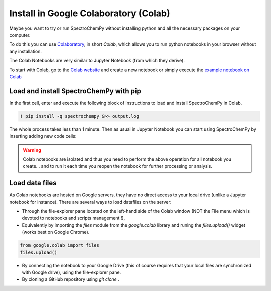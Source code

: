 .. _install_colab:

****************************************
Install in Google Colaboratory (Colab)
****************************************

Maybe you want to try or run SpectroChemPy without installing python and all the
necessary packages on your computer.

To do this you can use
`Colaboratory <https://colab.research.google.com/notebooks/intro.ipynb?hl=en#>`__,
in short `Colab`, which allows you to run python notebooks in your browser without any
installation.

The Colab Notebooks are very similar to Jupyter Notebook (from which they derive).

To start with Colab, go to the
`Colab website <https://colab.research.google.com/notebooks/intro.ipynb#recent=true>`__
and create a new notebook or simply execute the `example notebook on Colab <https://colab.research.google.com/github/spectrochempy/spectrochempy_tutorials/blob/main/colab/spectrochempy_on_colaboratory.ipynb>`__  |Open in Colab|

.. |Open in Colab| image:: https://colab.research.google.com/assets/colab-badge.svg
   :target: https://colab.research.google.com/github/spectrochempy/spectrochempy_tutorials/blob/main/colab/spectrochempy_on_colaboratory.ipynb

Load and install SpectroChemPy with pip
---------------------------------------

In the first cell, enter and execute the following block of instructions to load and
install SpectroChemPy in Colab.

.. sourcecode:: ipython3

    ! pip install -q spectrochempy &>> output.log

The whole process takes less than 1 minute. Then as usual in Jupyter Notebook you can start using SpectroChemPy by inserting
adding new code cells:

.. image:: images/colab_1.png
       :alt: Colab windows

.. warning::

   Colab notebooks are isolated and thus you need to perform the above operation
   for all notebook you create... and to run it each time you reopen the notebook
   for further processing or analysis.

Load data files
---------------
As Colab notebooks are hosted on Google servers, they have no direct access to your
local drive (unlike a Jupyter notebook for instance).
There are several ways to load datafiles on the server:

* Through the file-explorer pane located on the left-hand side of the Colab window
  (NOT the File menu which is devoted to notebooks and scripts management !),

* Equivalently by importing the `files` module from the `google.colab` library and
  runing the `files.upload()` widget (works best on Google Chrome).

.. sourcecode:: ipython3

    from google.colab import files
    files.upload()

* By connecting the notebook to your Google Drive (this of course requires that your
  local files are synchronized with Google drive), using the file-explorer pane.

* By cloning a GitHub repository using `git clone` .

.. image:: images/colab_2.png
       :alt: Colab windows
